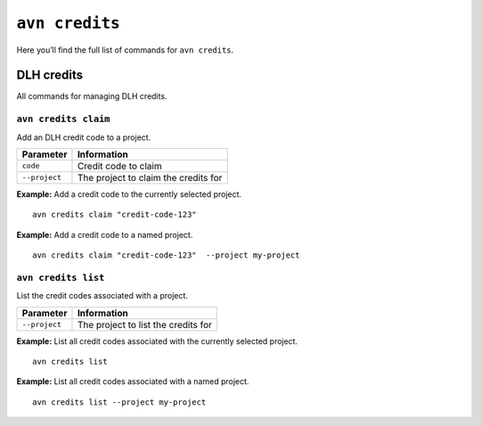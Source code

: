 ``avn credits``
==================================

Here you’ll find the full list of commands for ``avn credits``.


DLH credits
-------------

All commands for managing DLH credits.


``avn credits claim``
'''''''''''''''''''''''

Add an DLH credit code to a project.

.. list-table::
  :header-rows: 1
  :align: left

  * - Parameter
    - Information
  * - ``code``
    - Credit code to claim
  * - ``--project``
    - The project to claim the credits for

**Example:** Add a credit code to the currently selected project.

::

  avn credits claim "credit-code-123"


**Example:** Add a credit code to a named project.

::

  avn credits claim "credit-code-123"  --project my-project


``avn credits list``
'''''''''''''''''''''''

List the credit codes associated with a project.

.. list-table::
  :header-rows: 1
  :align: left

  * - Parameter
    - Information
  * - ``--project``
    - The project to list the credits for


**Example:** List all credit codes associated with the currently selected project.

::

  avn credits list

**Example:** List all credit codes associated with a named project.

::

  avn credits list --project my-project
